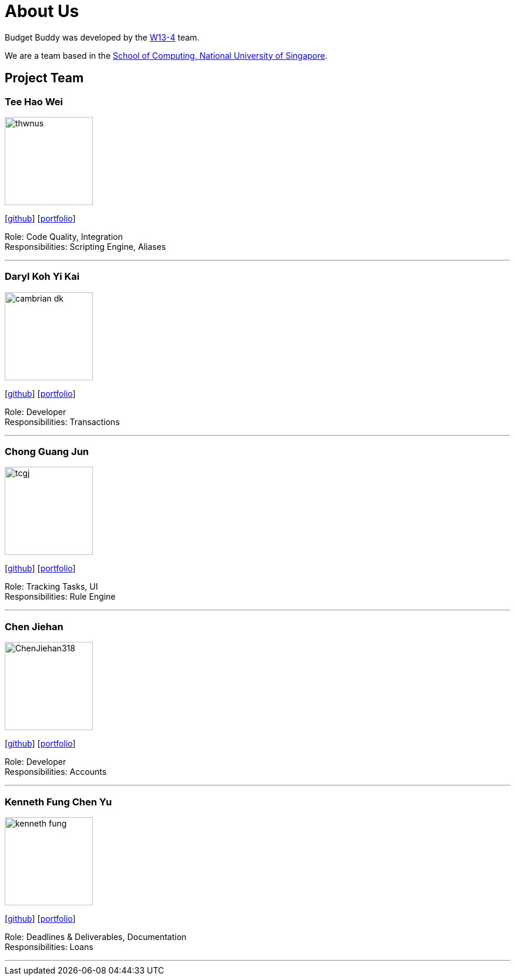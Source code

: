 = About Us
:site-section: AboutUs
:relfileprefix: team/
:imagesDir: images
:stylesDir: stylesheets

Budget Buddy was developed by the https://github.com/AY1920S1-CS2103T-W13-4[W13-4] team.

We are a team based in the http://www.comp.nus.edu.sg[School of Computing, National University of Singapore].

== Project Team

=== Tee Hao Wei
image::thwnus.png[width="150", align="left"]
{empty}[https://github.com/thwnus[github]]
{empty}[<<thwnus#, portfolio>>]

Role: Code Quality, Integration +
Responsibilities: Scripting Engine, Aliases

'''

=== Daryl Koh Yi Kai
image::cambrian-dk.png[width="150", align="left"]
{empty}[http://github.com/cambrian-dk[github]]
{empty}[<<cambrian-dk#, portfolio>>]

Role: Developer +
Responsibilities: Transactions

'''

=== Chong Guang Jun
image::tcgj.png[width="150", align="left"]
{empty}[http://github.com/tcgj[github]]
{empty}[<<tcgj#, portfolio>>]

Role: Tracking Tasks, UI +
Responsibilities: Rule Engine

'''

=== Chen Jiehan
image::ChenJiehan318.png[width="150", align="left"]
{empty}[http://github.com/ChenJiehan318[github]]
{empty}[<<chenjiehan318#, portfolio>>]

Role: Developer +
Responsibilities: Accounts

'''

=== Kenneth Fung Chen Yu
image::kenneth-fung.png[width="150", align="left"]
{empty}[http://github.com/kenneth-fung[github]]
{empty}[<<kenneth-fung#, portfolio>>]

Role: Deadlines & Deliverables, Documentation +
Responsibilities: Loans

'''
